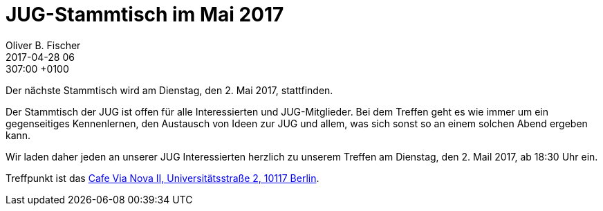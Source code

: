 = JUG-Stammtisch im Mai 2017
Oliver B. Fischer
2017-04-28 06:307:00 +0100
:jbake-event-date: 2017-05-02
:jbake-type: post
:jbake-tags: treffen
:jbake-status: published

Der nächste Stammtisch wird am Dienstag, den 2. Mai 2017,
stattfinden.

Der Stammtisch der JUG ist offen für alle Interessierten
und JUG-Mitglieder.
Bei dem Treffen geht es wie immer um ein gegenseitiges Kennenlernen, den
Austausch von Ideen zur JUG und allem, was sich sonst so an einem
solchen Abend ergeben kann.

Wir laden daher jeden an unserer JUG Interessierten herzlich zu unserem Treffen
am Dienstag, den 2. Mail 2017, ab 18:30 Uhr ein.

Treffpunkt ist das http://www.cafe-vianova.de/nova2#kontakt[Cafe Via Nova II, Universitätsstraße 2, 10117 Berlin^].
